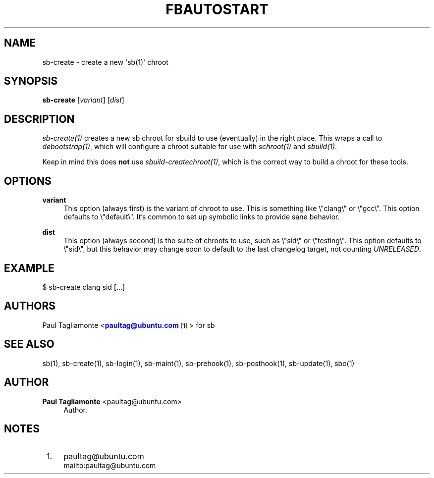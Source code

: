 '\" t
.\"     Title: fbautostart
.\"    Author: Paul Tagliamonte <paultag@ubuntu.com>
.\" Generator: DocBook XSL Stylesheets v1.76.1 <http://docbook.sf.net/>
.\"      Date: June 1st 2012
.\"    Manual: sb Manual
.\"    Source: sb.txt
.\"  Language: English
.\"
.TH "FBAUTOSTART" "1" "June 1st 2012" "sb\&.txt" "sb Manual"
.\" -----------------------------------------------------------------
.\" * Define some portability stuff
.\" -----------------------------------------------------------------
.\" ~~~~~~~~~~~~~~~~~~~~~~~~~~~~~~~~~~~~~~~~~~~~~~~~~~~~~~~~~~~~~~~~~
.\" http://bugs.debian.org/507673
.\" http://lists.gnu.org/archive/html/groff/2009-02/msg00013.html
.\" ~~~~~~~~~~~~~~~~~~~~~~~~~~~~~~~~~~~~~~~~~~~~~~~~~~~~~~~~~~~~~~~~~
.ie \n(.g .ds Aq \(aq
.el       .ds Aq '
.\" -----------------------------------------------------------------
.\" * set default formatting
.\" -----------------------------------------------------------------
.\" disable hyphenation
.nh
.\" disable justification (adjust text to left margin only)
.ad l
.\" -----------------------------------------------------------------
.\" * MAIN CONTENT STARTS HERE *
.\" -----------------------------------------------------------------
.SH "NAME"
sb-create \- create a new \*(Aqsb(1)\*(Aq chroot
.SH "SYNOPSIS"
.sp
\fBsb\-create\fR [\fIvariant\fR] [\fIdist\fR]
.SH "DESCRIPTION"
.sp
\fIsb\-create(1)\fR creates a new sb chroot for sbuild to use (eventually) in the right place\&. This wraps a call to \fIdebootstrap(1)\fR, which will configure a chroot suitable for use with \fIschroot(1)\fR and \fIsbuild(1)\fR\&.
.sp
Keep in mind this does \fBnot\fR use \fIsbuild\-createchroot(1)\fR, which is the correct way to build a chroot for these tools\&.
.SH "OPTIONS"
.PP
\fBvariant\fR
.RS 4
This option (always first) is the variant of chroot to use\&. This is something like \e"clang\e" or \e"gcc\e"\&. This option defaults to \e"default\e"\&. It\(cqs common to set up symbolic links to provide sane behavior\&.
.RE
.PP
\fBdist\fR
.RS 4
This option (always second) is the suite of chroots to use, such as \e"sid\e" or \e"testing\e"\&. This option defaults to \e"sid\e", but this behavior may change soon to default to the last changelog target, not counting
\fIUNRELEASED\fR\&.
.RE
.SH "EXAMPLE"
.sp
$ sb\-create clang sid [\&...]
.SH "AUTHORS"
.sp
Paul Tagliamonte <\m[blue]\fBpaultag@ubuntu\&.com\fR\m[]\&\s-2\u[1]\d\s+2> for sb
.SH "SEE ALSO"
.sp
sb(1), sb\-create(1), sb\-login(1), sb\-maint(1), sb\-prehook(1), sb\-posthook(1), sb\-update(1), sbo(1)
.SH "AUTHOR"
.PP
\fBPaul Tagliamonte\fR <\&paultag@ubuntu\&.com\&>
.RS 4
Author.
.RE
.SH "NOTES"
.IP " 1." 4
paultag@ubuntu.com
.RS 4
\%mailto:paultag@ubuntu.com
.RE
